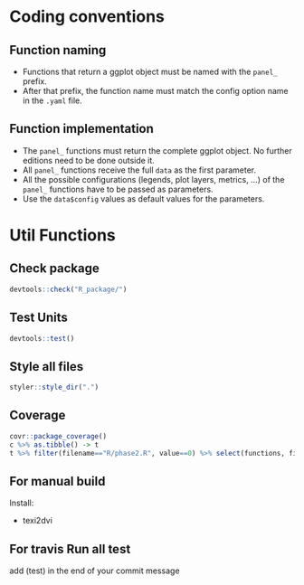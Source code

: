 * Coding conventions
** Function naming
   - Functions that return a ggplot object must be named with the
     =panel_= prefix.
   - After that prefix, the function name must match the config option
     name in the =.yaml= file.

** Function implementation
   - The =panel_= functions must return the complete ggplot object. No
     further editions need to be done outside it.
   - All =panel_= functions receive the full =data= as the first parameter.
   - All the possible configurations (legends, plot layers, metrics, ...)
     of the =panel_= functions have to be passed as parameters.
   - Use the =data$config= values as default values for the parameters.

* Util Functions

** Check package
#+begin_src R
devtools::check("R_package/")
#+end_src

** Test Units
#+begin_src R
devtools::test()
#+end_src

** Style all files
#+begin_src R
styler::style_dir(".")
#+end_src

** Coverage
#+begin_src R
covr::package_coverage()
c %>% as.tibble() -> t
t %>% filter(filename=="R/phase2.R", value==0) %>% select(functions, first_line, last_line) %>% data.frame()
#+end_src

** For manual build
Install:
- texi2dvi

** For travis Run all test
add (test) in the end of your commit message
